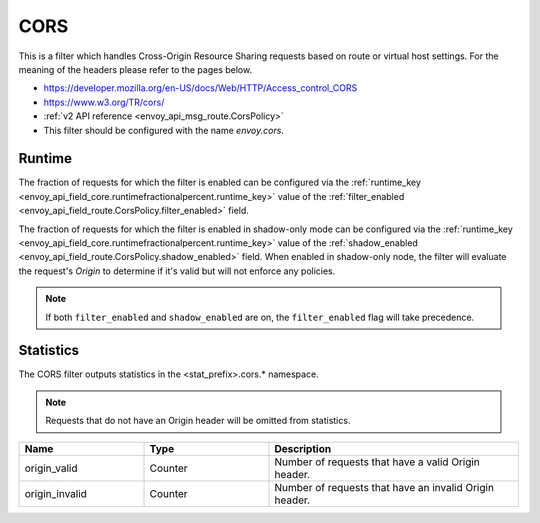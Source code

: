.. _config_http_filters_cors:

CORS
====

This is a filter which handles Cross-Origin Resource Sharing requests based on route or virtual host settings.
For the meaning of the headers please refer to the pages below.

* https://developer.mozilla.org/en-US/docs/Web/HTTP/Access_control_CORS
* https://www.w3.org/TR/cors/
* :ref:`v2 API reference <envoy_api_msg_route.CorsPolicy>`
* This filter should be configured with the name *envoy.cors*.

.. _cors-runtime:

Runtime
-------
The fraction of requests for which the filter is enabled can be configured via the :ref:`runtime_key
<envoy_api_field_core.runtimefractionalpercent.runtime_key>` value of the :ref:`filter_enabled
<envoy_api_field_route.CorsPolicy.filter_enabled>` field.

The fraction of requests for which the filter is enabled in shadow-only mode can be configured via
the :ref:`runtime_key <envoy_api_field_core.runtimefractionalpercent.runtime_key>` value of the
:ref:`shadow_enabled <envoy_api_field_route.CorsPolicy.shadow_enabled>` field. When enabled in
shadow-only node, the filter will evaluate the request's *Origin* to determine if it's valid but
will not enforce any policies.

.. note::

  If both ``filter_enabled`` and ``shadow_enabled`` are on, the ``filter_enabled``
  flag will take precedence.

.. _cors-statistics:

Statistics
----------

The CORS filter outputs statistics in the <stat_prefix>.cors.* namespace.

.. note::
  Requests that do not have an Origin header will be omitted from statistics.

.. csv-table::
  :header: Name, Type, Description
  :widths: 1, 1, 2

  origin_valid, Counter, Number of requests that have a valid Origin header.
  origin_invalid, Counter, Number of requests that have an invalid Origin header.

